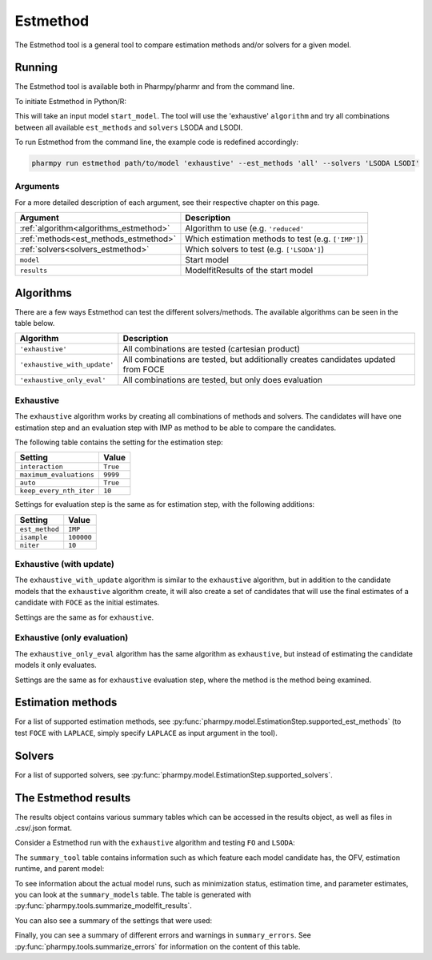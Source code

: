 .. _estmethod:

=========
Estmethod
=========

The Estmethod tool is a general tool to compare estimation methods and/or solvers for a given model.

~~~~~~~
Running
~~~~~~~

The Estmethod tool is available both in Pharmpy/pharmr and from the command line.

To initiate Estmethod in Python/R:

.. pharmpy-code::

    from pharmpy.modeling import read_model
    from pharmpy.tools import read_modelfit_results, run_estmethod

    start_model = read_model('path/to/model')
    start_model_results = read_modelfit_results('path/to/model')
    res = run_estmethod(algorithm='exhaustive',
                        model=start_model,
                        results=start_model_results,
                        est_methods='all',
                        solvers=['LSODA', 'LSODI'])

This will take an input model ``start_model``. The tool will use the 'exhaustive' ``algorithm`` and try all combinations
between all available ``est_methods`` and ``solvers`` LSODA and LSODI.

To run Estmethod from the command line, the example code is redefined accordingly:

.. code::

    pharmpy run estmethod path/to/model 'exhaustive' --est_methods 'all' --solvers 'LSODA LSODI'

Arguments
~~~~~~~~~
For a more detailed description of each argument, see their respective chapter on this page.

+-------------------------------------------------+------------------------------------------------------------------+
| Argument                                        | Description                                                      |
+=================================================+==================================================================+
| :ref:`algorithm<algorithms_estmethod>`          | Algorithm to use (e.g. ``'reduced'``                             |
+-------------------------------------------------+------------------------------------------------------------------+
| :ref:`methods<est_methods_estmethod>`           | Which estimation methods to test (e.g. ``['IMP']``)              |
+-------------------------------------------------+------------------------------------------------------------------+
| :ref:`solvers<solvers_estmethod>`               | Which solvers to test (e.g. ``['LSODA']``)                       |
+-------------------------------------------------+------------------------------------------------------------------+
| ``model``                                       | Start model                                                      |
+-------------------------------------------------+------------------------------------------------------------------+
| ``results``                                     | ModelfitResults of the start model                               |
+-------------------------------------------------+------------------------------------------------------------------+

.. _algorithms_estmethod:

~~~~~~~~~~
Algorithms
~~~~~~~~~~

There are a few ways Estmethod can test the different solvers/methods. The available algorithms can be seen in the table
below.

+------------------------------+-------------------------------------------------------------------------------------+
| Algorithm                    | Description                                                                         |
+==============================+=====================================================================================+
| ``'exhaustive'``             | All combinations are tested (cartesian product)                                     |
+------------------------------+-------------------------------------------------------------------------------------+
| ``'exhaustive_with_update'`` | All combinations are tested, but additionally creates candidates updated from FOCE  |
+------------------------------+-------------------------------------------------------------------------------------+
| ``'exhaustive_only_eval'``   | All combinations are tested, but only does evaluation                               |
+------------------------------+-------------------------------------------------------------------------------------+

Exhaustive
~~~~~~~~~~

The ``exhaustive`` algorithm works by creating all combinations of methods and solvers. The candidates will have one
estimation step and an evaluation step with IMP as method to be able to compare the candidates.

.. graphviz::

        digraph BST {
        node [fontname="Arial"];
        base [label="Base model"]
        s1 [label="IMP+LSODA"]
        s2 [label="IMP+LSODI"]
        s3 [label="LAPLACE+LSODA"]
        s4 [label="LAPLACE+LSODI"]
        base -> s1
        base -> s2
        base -> s3
        base -> s4
    }

The following table contains the setting for the estimation step:

+---------------------------+----------------------------------------------------------------------------------------+
| Setting                   | Value                                                                                  |
+===========================+========================================================================================+
| ``interaction``           | ``True``                                                                               |
+---------------------------+----------------------------------------------------------------------------------------+
| ``maximum_evaluations``   | ``9999``                                                                               |
+---------------------------+----------------------------------------------------------------------------------------+
| ``auto``                  | ``True``                                                                               |
+---------------------------+----------------------------------------------------------------------------------------+
| ``keep_every_nth_iter``   | ``10``                                                                                 |
+---------------------------+----------------------------------------------------------------------------------------+

Settings for evaluation step is the same as for estimation step, with the following additions:

+---------------------------+----------------------------------------------------------------------------------------+
| Setting                   | Value                                                                                  |
+===========================+========================================================================================+
| ``est_method``            | ``IMP``                                                                                |
+---------------------------+----------------------------------------------------------------------------------------+
| ``isample``               | ``100000``                                                                             |
+---------------------------+----------------------------------------------------------------------------------------+
| ``niter``                 | ``10``                                                                                 |
+---------------------------+----------------------------------------------------------------------------------------+


Exhaustive (with update)
~~~~~~~~~~~~~~~~~~~~~~~~

The ``exhaustive_with_update`` algorithm is similar to the ``exhaustive`` algorithm, but in addition to the candidate
models that the ``exhaustive`` algorithm create, it will also create a set of candidates that will use the final
estimates of a candidate with ``FOCE`` as the initial estimates.

.. graphviz::

    digraph BST {
        node [fontname="Arial"];
        base [label="Base model"]
        foce [label="FOCE"]
        s1 [label="IMP+LSODA"]
        s2 [label="IMP+LSODI"]
        s3 [label="LAPLACE+LSODA"]
        s4 [label="LAPLACE+LSODI"]
        base -> foce
        base -> s1
        base -> s2
        base -> s3
        base -> s4
        update [label="Update initial estimates"]
        foce -> update
        s5 [label="IMP+LSODA"]
        s6 [label="IMP+LSODI"]
        s7 [label="LAPLACE+LSODA"]
        s8 [label="LAPLACE+LSODI"]
        update -> s5
        update -> s6
        update -> s7
        update -> s8
    }

Settings are the same as for ``exhaustive``.

Exhaustive (only evaluation)
~~~~~~~~~~~~~~~~~~~~~~~~~~~~

The ``exhaustive_only_eval`` algorithm has the same algorithm as ``exhaustive``, but instead of estimating the
candidate models it only evaluates.

Settings are the same as for ``exhaustive`` evaluation step, where the method is the method being examined.

.. _est_methods_estmethod:

~~~~~~~~~~~~~~~~~~
Estimation methods
~~~~~~~~~~~~~~~~~~

For a list of supported estimation methods, see :py:func:`pharmpy.model.EstimationStep.supported_est_methods` (to test ``FOCE`` with
``LAPLACE``, simply specify ``LAPLACE`` as input argument in the tool).

.. _solvers_estmethod:

~~~~~~~
Solvers
~~~~~~~

For a list of supported solvers, see :py:func:`pharmpy.model.EstimationStep.supported_solvers`.

~~~~~~~~~~~~~~~~~~~~~
The Estmethod results
~~~~~~~~~~~~~~~~~~~~~

The results object contains various summary tables which can be accessed in the results object, as well as files in
.csv/.json format.

Consider a Estmethod run with the ``exhaustive`` algorithm and testing ``FO`` and ``LSODA``:

.. pharmpy-code::

    res = run_estmethod(algorithm='exhaustive',
                        model=start_model,
                        results=start_model_results,
                        est_methods=['FO', 'IMP'])

The ``summary_tool`` table contains information such as which feature each model candidate has, the OFV, estimation
runtime, and parent model:

.. pharmpy-execute::
    :hide-code:

    from pharmpy.results import read_results
    res = read_results('tests/testdata/results/estmethod_results.json')
    res.summary_tool

To see information about the actual model runs, such as minimization status, estimation time, and parameter estimates,
you can look at the ``summary_models`` table. The table is generated with
:py:func:`pharmpy.tools.summarize_modelfit_results`.

.. pharmpy-execute::
    :hide-code:

    res.summary_models

You can also see a summary of the settings that were used:

.. pharmpy-execute::
    :hide-code:

    res.summary_settings

Finally, you can see a summary of different errors and warnings in ``summary_errors``.
See :py:func:`pharmpy.tools.summarize_errors` for information on the content of this table.

.. pharmpy-execute::
    :hide-code:

    import pandas as pd
    pd.set_option('display.max_colwidth', None)
    res.summary_errors

